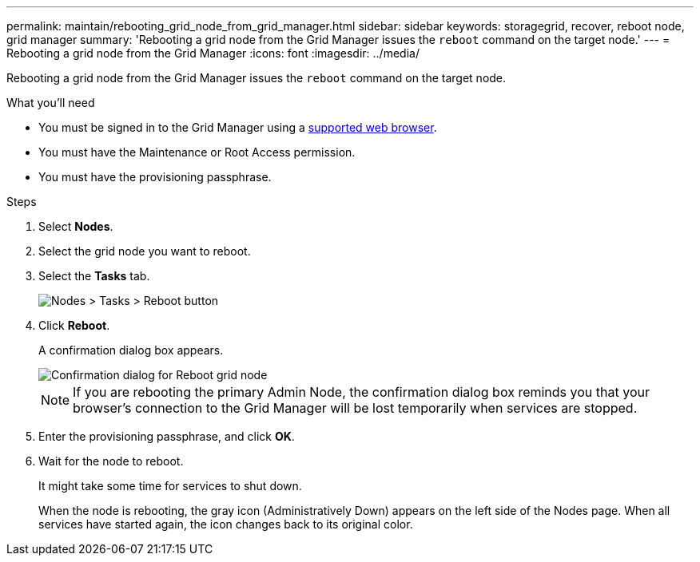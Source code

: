---
permalink: maintain/rebooting_grid_node_from_grid_manager.html
sidebar: sidebar
keywords: storagegrid, recover, reboot node, grid manager
summary: 'Rebooting a grid node from the Grid Manager issues the `reboot` command on the target node.'
---
= Rebooting a grid node from the Grid Manager
:icons: font
:imagesdir: ../media/

[.lead]
Rebooting a grid node from the Grid Manager issues the `reboot` command on the target node.

.What you'll need

* You must be signed in to the Grid Manager using a xref:../admin/web_browser_requirements.adoc[supported web browser].
* You must have the Maintenance or Root Access permission.
* You must have the provisioning passphrase.

.Steps

. Select *Nodes*.
. Select the grid node you want to reboot.
. Select the *Tasks* tab.
+
image::../media/nodes_tasks_reboot.gif[Nodes > Tasks > Reboot button]

. Click *Reboot*.
+
A confirmation dialog box appears.
+
image::../media/reboot_node_confirmation.gif[Confirmation dialog for Reboot grid node]
+
NOTE: If you are rebooting the primary Admin Node, the confirmation dialog box reminds you that your browser's connection to the Grid Manager will be lost temporarily when services are stopped.

. Enter the provisioning passphrase, and click *OK*.
. Wait for the node to reboot.
+
It might take some time for services to shut down.
+
When the node is rebooting, the gray icon (Administratively Down) appears on the left side of the Nodes page. When all services have started again, the icon changes back to its original color.
